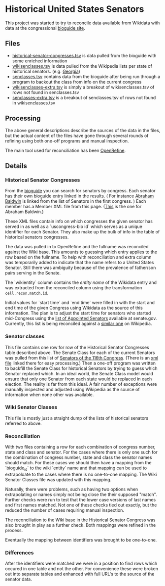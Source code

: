 * Historical United States Senators

This project was started to try to reconcile data available from Wikidata with data at the
congressional [[https://bioguideretro.congress.gov/][bioguide site]].

** Files
  - [[file:historical-senator-congresses.tsv][historical-senator-congresses.tsv]] is data pulled from the bioguide with some enriched information
  - [[file:wikisenclasses.tsv][wikisenclasses.tsv]] is data pulled from the Wikipedia lists per state of historical
    senators. (e.g. [[https://en.wikipedia.org/wiki/List_of_United_States_senators_from_Georgia][Georgia]])
  - [[file:senclasses.tsv][senclasses.tsv]] contains data from the bioguide after being run through a program to backout the
    class from info on the current congress
  - [[file:wikisenclasses-extra.tsv][wikisenclasses-extra.tsv]] is simply a breakout of wikisenclasses.tsv of rows not found in senclasses.tsv
  - [[file:senclasses-extra.tsv][senclasses-extra.tsv]] is a breakout of senclasses.tsv of rows not found in wikisenclasses.tsv

** Processing
   The above general descriptions describe the sources of the data in the files, but the actual
   content of the files have gone through several rounds of refining using both one-off programs and
   manual inspection.

   The main tool used for reconciliation has been [[https://openrefine.org/][OpenRefine]].

** Details
*** Historical Senator Congresses
    From the [[https://bioguideretro.congress.gov/][bioguide]] you can search for senators by congress.  Each senator has their own bioguide
    entry linked in the results.  ( For instance [[https://bioguideretro.congress.gov/Home/MemberDetails?memIndex=B000084][Abraham Baldwin]] is linked from the list of Senators
    in the first congress. )  Each member has a Member XML file from this page.  ([[https://bioguideretro.congress.gov/Static_Files/data/B/B000084.xml][This]] is the one
    for Abraham Baldwin.)

    These XML files contain info on which congresses the given senator has served in as well as a
    `uscongress-bio id` which serves as a unique identifier for each Senator.  They also make up the
    bulk of info in the table of historical senators congresses.

    The data was pulled in to OpenRefine and the fullname was reconciled against the Wiki base.
    This amounts to guessing which entry applies to the row based on the fullname.  To help with
    reconciliation and extra column was temporarily added to indicate that the name refers to a
    United States Senator.  Still there was ambiguity because of the prevalence of father/son pairs
    serving in the Senate.

    The `wikientity` column contains the /entity name/ of the Wikidata entry and was extracted from
    the reconciled column using the transformation =cell.recon.match.id=.

    Initial values for `start time` and `end time` were filled in with the start and end time of the
    given Congress using Wikidata as the source of this information.  The plan is to adjust the
    start time for senators who started mid-Congress using the [[https://www.senate.gov/senators/AppointedSenators.htm][list of Appointed Senators]] available
    at senate.gov.  Currently, this list is being reconciled against a [[https://en.wikipedia.org/wiki/List_of_appointed_United_States_senators][similar one]] on Wikipedia.

*** Senator classes
    This file contains one row for row of the Historical Senator Congresses table described above.
    The Senate Class for each of the current Senators was pulled from this list of [[https://www.senate.gov/general/contact_information/senators_cfm.cfm][Senators of the
    116th Congress]].  (There is an [[https://www.senate.gov/general/contact_information/senators_cfm.xml][xml file]] linked there for easy processing.)  Then a one-off
    program was written to backfill the Senate Class for historical Senators by trying to guess
    which Senator replaced which.  In an ideal world, the Senate Class model would ensure that only
    one Senator from each state would be replaced in each election.  The reality is far from this
    ideal.  A fair number of exceptions were manually inspected and adjusted using Wikipedia as the
    source of information when none other was available.

*** Wiki Senator Classes
    This file is mostly just a straight dump of the lists of historical senators referred to above.

*** Reconciliation
    With two files containing a row for each combination of congress number, state and class and
    senator.  For the cases where there is only one such for the combination of congress number,
    state and class the senator names should match.  For these cases we should then have a mapping
    from the `bioguide_id` to the wiki `entity` name and that mapping can be used to extrapoloate to
    the cases where there is no one-to-one mapping.  The Wiki Senator Classes file was updated with
    this mapping.

    Naturally, there were problems, such as having two options when extrapolating or names simply
    not being close the their supposed "match".  Further checks were run to test that the lower case
    versions of last names and first names matched.  Not one of these checks tied out exactly, but
    the reduced the number of cases requiring manual inspection.

    The reconciliation to the Wiki base in the Historical Senator Congress was also brought in play
    as a further check.  Both mappings were refined in the process.

    Eventually the mapping between identifiers was brought to be one-to-one.

*** Differences
    After the identifiers were matched we were in a position to find rows which occured in one table
    and not the other.  For convenience these were broken out into separate tables and enhanced with
    full URL's to the source of the senator data.

